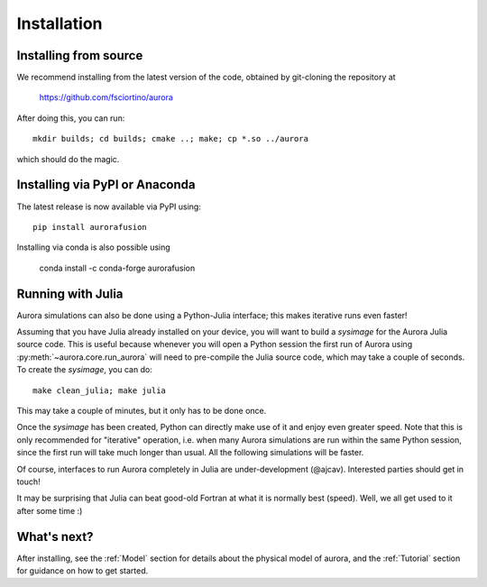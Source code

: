 Installation
============

Installing from source
----------------------

We recommend installing from the latest version of the code, obtained by git-cloning the repository at

    https://github.com/fsciortino/aurora
    
After doing this, you can run::

  mkdir builds; cd builds; cmake ..; make; cp *.so ../aurora

which should do the magic.


Installing via PyPI or Anaconda
-------------------------------

The latest release is now available via PyPI using::

  pip install aurorafusion

.. image:: https://badge.fury.io/py/aurorafusion.svg
    :target: https://badge.fury.io/py/aurorafusion

	     
Installing via conda is also possible using

    conda install -c conda-forge aurorafusion

.. image:: https://anaconda.org/conda-forge/aurorafusion/badges/version.svg   
    :target: https://anaconda.org/conda-forge/aurorafusion



Running with Julia
------------------

Aurora simulations can also be done using a Python-Julia interface; this makes iterative runs even faster!

Assuming that you have Julia already installed on your device, you will want to build a `sysimage` for the Aurora Julia source code. This is useful because whenever you will open a Python session the first run of Aurora using :py:meth:`~aurora.core.run_aurora` will need to pre-compile the Julia source code, which may take a couple of seconds. To create the `sysimage`, you can do::

  make clean_julia; make julia

This may take a couple of minutes, but it only has to be done once. 

Once the `sysimage` has been created, Python can directly make use of it and enjoy even greater speed. Note that this is only recommended for "iterative" operation, i.e. when many Aurora simulations are run within the same Python session, since the first run will take much longer than usual. All the following simulations will be faster.

Of course, interfaces to run Aurora completely in Julia are under-development (@ajcav). Interested parties should get in touch! 

It may be surprising that Julia can beat good-old Fortran at what it is normally best (speed). Well, we all get used to it after some time :)


What's next?
------------

After installing, see the :ref:`Model` section for details about the physical model of aurora, and the :ref:`Tutorial` section for guidance on how to get started.

